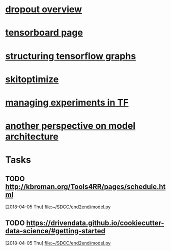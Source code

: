 * [[https://towardsdatascience.com/learning-note-dropout-in-recurrent-networks-part-3-1b161d030cd4][dropout overview]]
* [[https://www.tensorflow.org/programmers_guide/summaries_and_tensorboard][tensorboard page]]
* [[https://danijar.com/structuring-your-tensorflow-models/][structuring tensorflow graphs]]
* [[https://www.youtube.com/watch?v=oaxf3rk0KGM&t=253s][skitoptimize]]
* [[https://web.stanford.edu/class/cs20si/2017/lectures/notes_05.pdf][managing experiments in TF]]
* [[https://blog.metaflow.fr/tensorflow-a-proposal-of-good-practices-for-files-folders-and-models-architecture-f23171501ae3][another perspective on model architecture]]
* Tasks
** TODO http://kbroman.org/Tools4RR/pages/schedule.html
   [2018-04-05 Thu]
   [[file:~/SDCC/end2end/model.py][file:~/SDCC/end2end/model.py]]
** TODO https://drivendata.github.io/cookiecutter-data-science/#getting-started
   [2018-04-05 Thu]
   [[file:~/SDCC/end2end/model.py][file:~/SDCC/end2end/model.py]]
